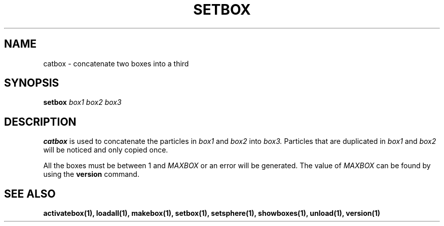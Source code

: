 .TH SETBOX  1 "22 MARCH 1994"  "KQ Release 2.0" "TIPSY COMMANDS"
.SH NAME
catbox \- concatenate two boxes into a third
.SH SYNOPSIS
.B setbox
.I box1
.I box2
.I box3
.SH DESCRIPTION
.B catbox
is used to concatenate the particles in
.I box1
and
.I box2
into
.I box3.
Particles that are duplicated in
.I box1
and
.I box2
will be noticed and only copied once.

All the boxes must be between 1 and
.I MAXBOX
or an error will be generated.  The value of
.I MAXBOX
can be found by using the 
.B version
command.

.SH SEE ALSO
.BR activatebox(1),
.BR loadall(1),
.BR makebox(1),
.BR setbox(1),
.BR setsphere(1),
.BR showboxes(1),
.BR unload(1),
.BR version(1)
